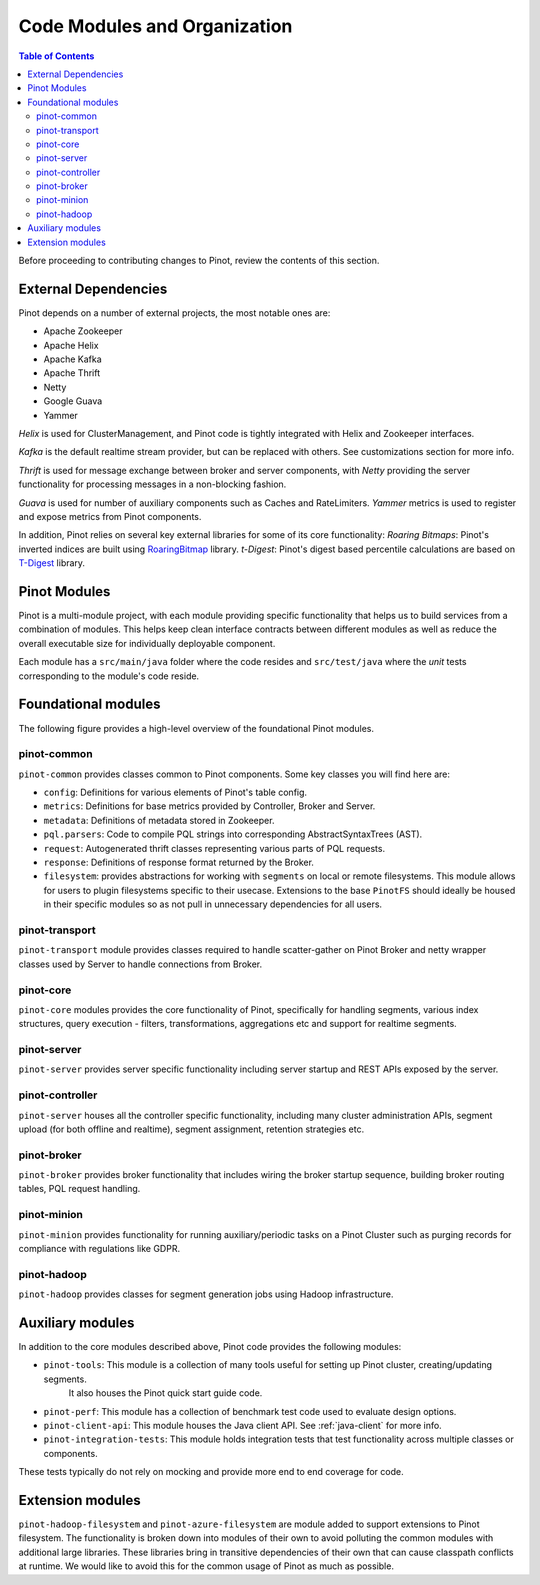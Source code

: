 ..
.. Licensed to the Apache Software Foundation (ASF) under one
.. or more contributor license agreements.  See the NOTICE file
.. distributed with this work for additional information
.. regarding copyright ownership.  The ASF licenses this file
.. to you under the Apache License, Version 2.0 (the
.. "License"); you may not use this file except in compliance
.. with the License.  You may obtain a copy of the License at
..
..   http://www.apache.org/licenses/LICENSE-2.0
..
.. Unless required by applicable law or agreed to in writing,
.. software distributed under the License is distributed on an
.. "AS IS" BASIS, WITHOUT WARRANTIES OR CONDITIONS OF ANY
.. KIND, either express or implied.  See the License for the
.. specific language governing permissions and limitations
.. under the License.
..

.. _code-modules:


*****************************
Code Modules and Organization
*****************************

.. contents:: Table of Contents

Before proceeding to contributing changes to Pinot, review the contents of this section.

External Dependencies
---------------------
Pinot depends on a number of external projects, the most notable ones are:

* Apache Zookeeper
* Apache Helix
* Apache Kafka
* Apache Thrift
* Netty
* Google Guava
* Yammer

*Helix* is used for ClusterManagement, and Pinot code is tightly integrated with Helix and Zookeeper interfaces.

*Kafka* is the default realtime stream provider, but can be replaced with others. See customizations section for more info.

*Thrift* is used for message exchange between broker and server components, with *Netty* providing the server functionality
for processing messages in a non-blocking fashion.

*Guava* is used for number of auxiliary components such as Caches and RateLimiters.
*Yammer* metrics is used to register and expose metrics from Pinot components.

In addition, Pinot relies on several key external libraries for some of its core functionality:
*Roaring Bitmaps*: Pinot's inverted indices are built using `RoaringBitmap <https://github.com/RoaringBitmap/RoaringBitmap>`_ library.
*t-Digest*: Pinot's digest based percentile calculations are based on `T-Digest <https://github.com/tdunning/t-digest>`_ library.

Pinot Modules
-------------
Pinot is a multi-module project, with each module providing specific functionality that helps us to build services from
a combination of modules. This helps keep clean interface contracts between different modules as well as reduce the
overall executable size for individually deployable component.

Each module has a ``src/main/java`` folder where the code resides and ``src/test/java`` where the *unit* tests corresponding to
the module's code reside.

.. _pinot-foundation:

Foundational modules
--------------------
The following figure provides a high-level overview of the foundational Pinot modules.

.. figure:: img/PinotFoundation.png
   :scale: 50 %

pinot-common
^^^^^^^^^^^^
``pinot-common`` provides classes common to Pinot components. Some key classes you will find here are:

* ``config``: Definitions for various elements of Pinot's table config.
* ``metrics``: Definitions for base metrics provided by Controller, Broker and Server.

* ``metadata``: Definitions of metadata stored in Zookeeper.

* ``pql.parsers``: Code to compile PQL strings into corresponding AbstractSyntaxTrees (AST).
* ``request``: Autogenerated thrift classes representing various parts of PQL requests.
* ``response``: Definitions of response format returned by the Broker.
* ``filesystem``: provides abstractions for working with ``segments`` on local or remote filesystems. This module allows for users to plugin filesystems specific to their usecase. Extensions to the base ``PinotFS`` should ideally be housed in their specific modules so as not pull in unnecessary dependencies for all users.


pinot-transport
^^^^^^^^^^^^^^^
``pinot-transport`` module provides classes required to handle scatter-gather on Pinot Broker and netty wrapper classes
used by Server to handle connections from Broker.

pinot-core
^^^^^^^^^^
``pinot-core`` modules provides the core functionality of Pinot, specifically for handling segments, various index
structures, query execution - filters, transformations, aggregations etc and support for realtime segments.

pinot-server
^^^^^^^^^^^^
``pinot-server`` provides server specific functionality including server startup and REST APIs exposed by the server.

.. figure:: img/PinotServer.png
   :scale: 50 %

pinot-controller
^^^^^^^^^^^^^^^^
``pinot-server`` houses all the controller specific functionality, including many cluster administration APIs, segment
upload (for both offline and realtime), segment assignment, retention strategies etc.

.. figure:: img/PinotController.png
   :scale: 50 %

pinot-broker
^^^^^^^^^^^^
``pinot-broker`` provides broker functionality that includes wiring the broker startup sequence, building broker routing
tables, PQL request handling.

.. figure:: img/PinotBroker.png
   :scale: 50 %

pinot-minion
^^^^^^^^^^^^
``pinot-minion`` provides functionality for running auxiliary/periodic tasks on a Pinot Cluster such as purging records
for compliance with regulations like GDPR.

pinot-hadoop
^^^^^^^^^^^^
``pinot-hadoop`` provides classes for segment generation jobs using Hadoop infrastructure.

.. figure:: img/PinotMinionHadoop.png
   :scale: 50 %

Auxiliary modules
-----------------
In addition to the core modules described above, Pinot code provides the following modules:

* ``pinot-tools``: This module is a collection of many tools useful for setting up Pinot cluster, creating/updating segments.
   It also houses the Pinot quick start guide code.

* ``pinot-perf``: This module has a collection of benchmark test code used to evaluate design options.

* ``pinot-client-api``: This module houses the Java client API. See :ref:`java-client` for more info.

* ``pinot-integration-tests``: This module holds integration tests that test functionality across multiple classes or components.

These tests typically do not rely on mocking and provide more end to end coverage for code.

.. _extension-modules:

Extension modules
-----------------
``pinot-hadoop-filesystem`` and ``pinot-azure-filesystem`` are module added to support extensions to Pinot filesystem.
The functionality is broken down into modules of their own to avoid polluting the common modules with additional large libraries.
These libraries bring in transitive dependencies of their own that can cause classpath conflicts at runtime. We would like to
avoid this for the common usage of Pinot as much as possible.
